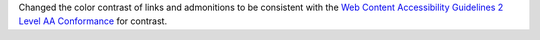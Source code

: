 Changed the color contrast of links and admonitions to be consistent
with the `Web Content Accessibility Guidelines 2 Level AA Conformance
<https://www.w3.org/TR/2021/WD-WCAG22-20210521/#contrast-minimum>`__
for contrast.
